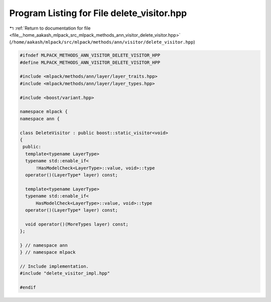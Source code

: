 
.. _program_listing_file__home_aakash_mlpack_src_mlpack_methods_ann_visitor_delete_visitor.hpp:

Program Listing for File delete_visitor.hpp
===========================================

|exhale_lsh| :ref:`Return to documentation for file <file__home_aakash_mlpack_src_mlpack_methods_ann_visitor_delete_visitor.hpp>` (``/home/aakash/mlpack/src/mlpack/methods/ann/visitor/delete_visitor.hpp``)

.. |exhale_lsh| unicode:: U+021B0 .. UPWARDS ARROW WITH TIP LEFTWARDS

.. code-block:: cpp

   
   #ifndef MLPACK_METHODS_ANN_VISITOR_DELETE_VISITOR_HPP
   #define MLPACK_METHODS_ANN_VISITOR_DELETE_VISITOR_HPP
   
   #include <mlpack/methods/ann/layer/layer_traits.hpp>
   #include <mlpack/methods/ann/layer/layer_types.hpp>
   
   #include <boost/variant.hpp>
   
   namespace mlpack {
   namespace ann {
   
   class DeleteVisitor : public boost::static_visitor<void>
   {
    public:
     template<typename LayerType>
     typename std::enable_if<
         !HasModelCheck<LayerType>::value, void>::type
     operator()(LayerType* layer) const;
   
     template<typename LayerType>
     typename std::enable_if<
         HasModelCheck<LayerType>::value, void>::type
     operator()(LayerType* layer) const;
   
     void operator()(MoreTypes layer) const;
   };
   
   } // namespace ann
   } // namespace mlpack
   
   // Include implementation.
   #include "delete_visitor_impl.hpp"
   
   #endif
